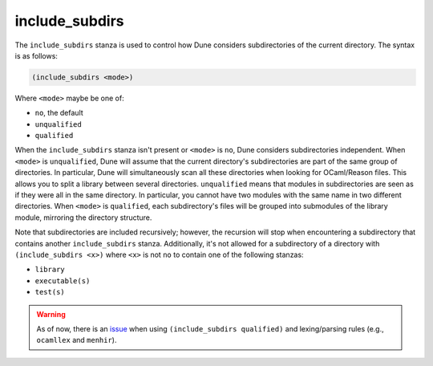 include_subdirs
---------------

The ``include_subdirs`` stanza is used to control how Dune considers
subdirectories of the current directory. The syntax is as follows:

.. code:: dune

     (include_subdirs <mode>)

Where ``<mode>`` maybe be one of:

- ``no``, the default
- ``unqualified``
- ``qualified``

When the ``include_subdirs`` stanza isn't present or ``<mode>`` is ``no``, Dune
considers subdirectories independent. When ``<mode>`` is ``unqualified``, Dune
will assume that the current directory's subdirectories are part of the same
group of directories. In particular, Dune will simultaneously scan all these
directories when looking for OCaml/Reason files. This allows you to split a
library between several directories. ``unqualified`` means that modules in
subdirectories are seen as if they were all in the same directory. In
particular, you cannot have two modules with the same name in two different
directories. When ``<mode>`` is ``qualified``, each subdirectory's files will
be grouped into submodules of the library module, mirroring the directory
structure.

Note that subdirectories are included recursively; however, the recursion will
stop when encountering a subdirectory that contains another ``include_subdirs``
stanza. Additionally, it's not allowed for a subdirectory of a directory with
``(include_subdirs <x>)`` where ``<x>`` is not ``no`` to contain one of the
following stanzas:

- ``library``
- ``executable(s)``
- ``test(s)``


.. warning::

   As of now, there is an `issue <https://github.com/ocaml/dune/issues/11119>`_ when using ``(include_subdirs qualified)`` and lexing/parsing rules (e.g., ``ocamllex`` and ``menhir``).
